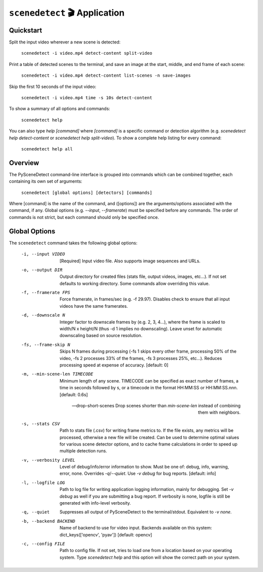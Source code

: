 
***********************************************************************
``scenedetect`` 🎬 Application
***********************************************************************

=======================================================================
Quickstart
=======================================================================

Split the input video wherever a new scene is detected:

    ``scenedetect -i video.mp4 detect-content split-video``

Print a table of detected scenes to the terminal, and save an image at the start, middle, and end frame of each scene:

    ``scenedetect -i video.mp4 detect-content list-scenes -n save-images``

Skip the first 10 seconds of the input video:

    ``scenedetect -i video.mp4 time -s 10s detect-content``

To show a summary of all options and commands:

    ``scenedetect help``

You can also type `help [command]` where `[command]` is a specific command or detection algorithm (e.g. `scenedetect help detect-content` or `scenedetect help split-video`). To show a complete help listing for every command:

    ``scenedetect help all``


=======================================================================
Overview
=======================================================================

The PySceneDetect command-line interface is grouped into commands which can be combined together, each containing its own set of arguments:

    ``scenedetect [global options] [detectors] [commands]``

Where [command] is the name of the command, and ([options]) are the arguments/options associated with the command, if any. Global options (e.g. `--input`, `--framerate`) must be specified before any commands. The order of commands is not strict, but each command should only be specified once.


=======================================================================
Global Options
=======================================================================

The ``scenedetect`` command takes the following global options:


  -i, --input VIDEO             [Required] Input video file. Also supports
                                image sequences and URLs.

  -o, --output DIR              Output directory for created files (stats
                                file, output videos, images, etc...). If not
                                set defaults to working directory. Some
                                commands allow overriding this value.

  -f, --framerate FPS           Force framerate, in frames/sec (e.g. -f
                                29.97). Disables check to ensure that all
                                input videos have the same framerates.

  -d, --downscale N             Integer factor to downscale frames by (e.g. 2,
                                3, 4...), where the frame is scaled to width/N
                                x height/N (thus -d 1 implies no downscaling).
                                Leave unset for automatic downscaling based on
                                source resolution.

  -fs, --frame-skip N           Skips N frames during processing (-fs 1 skips
                                every other frame, processing 50% of the
                                video, -fs 2 processes 33% of the frames, -fs
                                3 processes 25%, etc...). Reduces processing
                                speed at expense of accuracy. [default: 0]

  -m, --min-scene-len TIMECODE  Minimum length of any scene. TIMECODE can be
                                specified as exact number of frames, a time in
                                seconds followed by s, or a timecode in the
                                format HH:MM:SS or HH:MM:SS.nnn. [default:
                                0.6s]

  --drop-short-scenes           Drop scenes shorter than `min-scene-len`
                                instead of combining them with neighbors.

  -s, --stats CSV               Path to stats file (.csv) for writing frame
                                metrics to. If the file exists, any metrics
                                will be processed, otherwise a new file will
                                be created. Can be used to determine optimal
                                values for various scene detector options, and
                                to cache frame calculations in order to speed
                                up multiple detection runs.

  -v, --verbosity LEVEL         Level of debug/info/error information to show.
                                Must be one of: debug, info, warning, error,
                                none. Overrides `-q`/`--quiet`. Use `-v debug`
                                for bug reports. [default: info]

  -l, --logfile LOG             Path to log file for writing application
                                logging information, mainly for debugging. Set
                                `-v debug` as well if you are submitting a bug
                                report. If verbosity is none, logfile is still
                                be generated with info-level verbosity.

  -q, --quiet                   Suppresses all output of PySceneDetect to the
                                terminal/stdout. Equivalent to `-v none`.

  -b, --backend BACKEND         Name of backend to use for video input.
                                Backends available on this system:
                                dict_keys(['opencv', 'pyav']) [default:
                                opencv]

  -c, --config FILE             Path to config file. If not set, tries to load
                                one from a location based on your operating system.
                                Type `scenedetect help` and this option will show
                                the correct path on your system.
